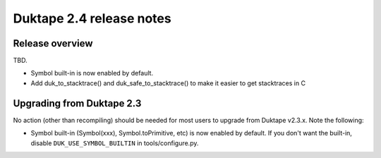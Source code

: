=========================
Duktape 2.4 release notes
=========================

Release overview
================

TBD.

* Symbol built-in is now enabled by default.
* Add duk_to_stacktrace() and duk_safe_to_stacktrace() to make it easier to get stacktraces in C

Upgrading from Duktape 2.3
==========================

No action (other than recompiling) should be needed for most users to upgrade
from Duktape v2.3.x.  Note the following:

* Symbol built-in (Symbol(xxx), Symbol.toPrimitive, etc) is now enabled
  by default.  If you don't want the built-in, disable
  ``DUK_USE_SYMBOL_BUILTIN`` in tools/configure.py.
